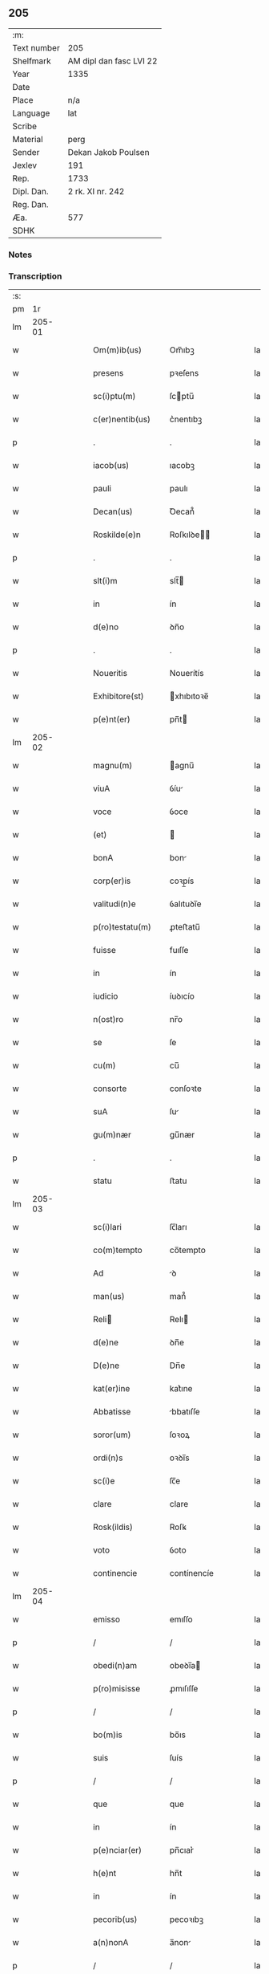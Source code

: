 ** 205
| :m:         |                         |
| Text number | 205                     |
| Shelfmark   | AM dipl dan fasc LVI 22 |
| Year        | 1335                    |
| Date        |                         |
| Place       | n/a                     |
| Language    | lat                     |
| Scribe      |                         |
| Material    | perg                    |
| Sender      | Dekan Jakob Poulsen     |
| Jexlev      | 191                     |
| Rep.        | 1733                    |
| Dipl. Dan.  | 2 rk. XI nr. 242        |
| Reg. Dan.   |                         |
| Æa.         | 577                     |
| SDHK        |                         |

*** Notes


*** Transcription
| :s: |        |   |   |   |   |                     |              |   |   |   |   |     |   |   |   |               |
| pm  |     1r |   |   |   |   |                     |              |   |   |   |   |     |   |   |   |               |
| lm  | 205-01 |   |   |   |   |                     |              |   |   |   |   |     |   |   |   |               |
| w   |        |   |   |   |   | Om(m)ib(us)         | Om̅ıbꝫ        |   |   |   |   | lat |   |   |   |        205-01 |
| w   |        |   |   |   |   | presens             | pꝛeſens      |   |   |   |   | lat |   |   |   |        205-01 |
| w   |        |   |   |   |   | sc(i)ptu(m)         | ſcptu̅       |   |   |   |   | lat |   |   |   |        205-01 |
| w   |        |   |   |   |   | c(er)nentib(us)     | c͛nentıbꝫ     |   |   |   |   | lat |   |   |   |        205-01 |
| p   |        |   |   |   |   | .                   | .            |   |   |   |   | lat |   |   |   |        205-01 |
| w   |        |   |   |   |   | iacob(us)           | ıacobꝫ       |   |   |   |   | lat |   |   |   |        205-01 |
| w   |        |   |   |   |   | pauli               | paulı        |   |   |   |   | lat |   |   |   |        205-01 |
| w   |        |   |   |   |   | Decan(us)           | Ꝺecan᷒        |   |   |   |   | lat |   |   |   |        205-01 |
| w   |        |   |   |   |   | Roskilde(e)n        | Roſkılꝺe̅    |   |   |   |   | lat |   |   |   |        205-01 |
| p   |        |   |   |   |   | .                   | .            |   |   |   |   | lat |   |   |   |        205-01 |
| w   |        |   |   |   |   | slt(i)m             | slt̅         |   |   |   |   | lat |   |   |   |        205-01 |
| w   |        |   |   |   |   | in                  | ín           |   |   |   |   | lat |   |   |   |        205-01 |
| w   |        |   |   |   |   | d(e)no              | ꝺn̅o          |   |   |   |   | lat |   |   |   |        205-01 |
| p   |        |   |   |   |   | .                   | .            |   |   |   |   | lat |   |   |   |        205-01 |
| w   |        |   |   |   |   | Noueritis           | Nouerítís    |   |   |   |   | lat |   |   |   |        205-01 |
| w   |        |   |   |   |   | Exhibitore(st)      | xhıbıtoꝛe̅   |   |   |   |   | lat |   |   |   |        205-01 |
| w   |        |   |   |   |   | p(e)nt(er)          | pn̅t         |   |   |   |   | lat |   |   |   |        205-01 |
| lm  | 205-02 |   |   |   |   |                     |              |   |   |   |   |     |   |   |   |               |
| w   |        |   |   |   |   | magnu(m)            | agnu̅        |   |   |   |   | lat |   |   |   |        205-02 |
| w   |        |   |   |   |   | viuA                | ỽíu         |   |   |   |   | lat |   |   |   |        205-02 |
| w   |        |   |   |   |   | voce                | ỽoce         |   |   |   |   | lat |   |   |   |        205-02 |
| w   |        |   |   |   |   | (et)                |             |   |   |   |   | lat |   |   |   |        205-02 |
| w   |        |   |   |   |   | bonA                | bon         |   |   |   |   | lat |   |   |   |        205-02 |
| w   |        |   |   |   |   | corp(er)is          | coꝛp̲ís       |   |   |   |   | lat |   |   |   |        205-02 |
| w   |        |   |   |   |   | valitudi(n)e        | ỽalıtuꝺı̅e    |   |   |   |   | lat |   |   |   |        205-02 |
| w   |        |   |   |   |   | p(ro)testatu(m)     | ꝓteﬅatu̅      |   |   |   |   | lat |   |   |   |        205-02 |
| w   |        |   |   |   |   | fuisse              | fuıſſe       |   |   |   |   | lat |   |   |   |        205-02 |
| w   |        |   |   |   |   | in                  | ín           |   |   |   |   | lat |   |   |   |        205-02 |
| w   |        |   |   |   |   | iudicio             | íuꝺıcío      |   |   |   |   | lat |   |   |   |        205-02 |
| w   |        |   |   |   |   | n(ost)ro            | nr̅o          |   |   |   |   | lat |   |   |   |        205-02 |
| w   |        |   |   |   |   | se                  | ſe           |   |   |   |   | lat |   |   |   |        205-02 |
| w   |        |   |   |   |   | cu(m)               | cu̅           |   |   |   |   | lat |   |   |   |        205-02 |
| w   |        |   |   |   |   | consorte            | conſoꝛte     |   |   |   |   | lat |   |   |   |        205-02 |
| w   |        |   |   |   |   | suA                 | ſu          |   |   |   |   | lat |   |   |   |        205-02 |
| w   |        |   |   |   |   | gu(m)nær            | gu̅nær        |   |   |   |   | lat |   |   |   |        205-02 |
| p   |        |   |   |   |   | .                   | .            |   |   |   |   | lat |   |   |   |        205-02 |
| w   |        |   |   |   |   | statu               | ﬅatu         |   |   |   |   | lat |   |   |   |        205-02 |
| lm  | 205-03 |   |   |   |   |                     |              |   |   |   |   |     |   |   |   |               |
| w   |        |   |   |   |   | sc(i)lari           | ſc̅ları       |   |   |   |   | lat |   |   |   |        205-03 |
| w   |        |   |   |   |   | co(m)tempto         | co̅tempto     |   |   |   |   | lat |   |   |   |        205-03 |
| w   |        |   |   |   |   | Ad                  | ꝺ           |   |   |   |   | lat |   |   |   |        205-03 |
| w   |        |   |   |   |   | man(us)             | man᷒          |   |   |   |   | lat |   |   |   |        205-03 |
| w   |        |   |   |   |   | Reli               | Relı        |   |   |   |   | lat |   |   |   |        205-03 |
| w   |        |   |   |   |   | d(e)ne              | ꝺn̅e          |   |   |   |   | lat |   |   |   |        205-03 |
| w   |        |   |   |   |   | D(e)ne              | Dn̅e          |   |   |   |   | lat |   |   |   |        205-03 |
| w   |        |   |   |   |   | kat(er)ine          | kat͛ıne       |   |   |   |   | lat |   |   |   |        205-03 |
| w   |        |   |   |   |   | Abbatisse           | bbatıſſe    |   |   |   |   | lat |   |   |   |        205-03 |
| w   |        |   |   |   |   | soror(um)           | ſoꝛoꝝ        |   |   |   |   | lat |   |   |   |        205-03 |
| w   |        |   |   |   |   | ordi(n)s            | oꝛꝺı̅s        |   |   |   |   | lat |   |   |   |        205-03 |
| w   |        |   |   |   |   | sc(i)e              | ſc̅e          |   |   |   |   | lat |   |   |   |        205-03 |
| w   |        |   |   |   |   | clare               | clare        |   |   |   |   | lat |   |   |   |        205-03 |
| w   |        |   |   |   |   | Rosk(ildis)         | Roſꝃ         |   |   |   |   | lat |   |   |   |        205-03 |
| w   |        |   |   |   |   | voto                | ỽoto         |   |   |   |   | lat |   |   |   |        205-03 |
| w   |        |   |   |   |   | continencie         | contínencíe  |   |   |   |   | lat |   |   |   |        205-03 |
| lm  | 205-04 |   |   |   |   |                     |              |   |   |   |   |     |   |   |   |               |
| w   |        |   |   |   |   | emisso              | emıſſo       |   |   |   |   | lat |   |   |   |        205-04 |
| p   |        |   |   |   |   | /                   | /            |   |   |   |   | lat |   |   |   |        205-04 |
| w   |        |   |   |   |   | obedi(n)am          | obeꝺı̅a      |   |   |   |   | lat |   |   |   |        205-04 |
| w   |        |   |   |   |   | p(ro)misisse        | ꝓmıſıſſe     |   |   |   |   | lat |   |   |   |        205-04 |
| p   |        |   |   |   |   | /                   | /            |   |   |   |   | lat |   |   |   |        205-04 |
| w   |        |   |   |   |   | bo(m)is             | bo̅ıs         |   |   |   |   | lat |   |   |   |        205-04 |
| w   |        |   |   |   |   | suis                | ſuís         |   |   |   |   | lat |   |   |   |        205-04 |
| p   |        |   |   |   |   | /                   | /            |   |   |   |   | lat |   |   |   |        205-04 |
| w   |        |   |   |   |   | que                 | que          |   |   |   |   | lat |   |   |   |        205-04 |
| w   |        |   |   |   |   | in                  | ín           |   |   |   |   | lat |   |   |   |        205-04 |
| w   |        |   |   |   |   | p(e)nciar(er)       | pn̅cıar͛       |   |   |   |   | lat |   |   |   |        205-04 |
| w   |        |   |   |   |   | h(e)nt              | hn̅t          |   |   |   |   | lat |   |   |   |        205-04 |
| w   |        |   |   |   |   | in                  | ín           |   |   |   |   | lat |   |   |   |        205-04 |
| w   |        |   |   |   |   | pecorib(us)         | pecoꝛıbꝫ     |   |   |   |   | lat |   |   |   |        205-04 |
| w   |        |   |   |   |   | a(n)nonA            | a̅non        |   |   |   |   | lat |   |   |   |        205-04 |
| p   |        |   |   |   |   | /                   | /            |   |   |   |   | lat |   |   |   |        205-04 |
| w   |        |   |   |   |   | porcis              | poꝛcís       |   |   |   |   | lat |   |   |   |        205-04 |
| w   |        |   |   |   |   | seu                 | ſeu          |   |   |   |   | lat |   |   |   |        205-04 |
| w   |        |   |   |   |   | Alijs               | lís        |   |   |   |   | lat |   |   |   |        205-04 |
| w   |        |   |   |   |   | in                  | ín           |   |   |   |   | lat |   |   |   |        205-04 |
| w   |        |   |   |   |   | remediu(m)          | remeꝺıu̅      |   |   |   |   | lat |   |   |   |        205-04 |
| w   |        |   |   |   |   | Ai(n)aru(m)         | ı̅aru̅        |   |   |   |   | lat |   |   |   |        205-04 |
| lm  | 205-05 |   |   |   |   |                     |              |   |   |   |   |     |   |   |   |               |
| w   |        |   |   |   |   | suaru(m)            | ſuaru̅        |   |   |   |   | lat |   |   |   |        205-05 |
| p   |        |   |   |   |   | /                   | /            |   |   |   |   | lat |   |   |   |        205-05 |
| w   |        |   |   |   |   | dc(i)e              | ꝺc̅e          |   |   |   |   | lat |   |   |   |        205-05 |
| w   |        |   |   |   |   | D(e)ne              | Dn̅e          |   |   |   |   | lat |   |   |   |        205-05 |
| w   |        |   |   |   |   | Abbatisse           | bbatıſſe    |   |   |   |   | lat |   |   |   |        205-05 |
| p   |        |   |   |   |   | /                   | /            |   |   |   |   | lat |   |   |   |        205-05 |
| w   |        |   |   |   |   | sororib(us)         | ſoꝛoꝛıbꝫ     |   |   |   |   | lat |   |   |   |        205-05 |
| w   |        |   |   |   |   | (et)                |             |   |   |   |   | lat |   |   |   |        205-05 |
| w   |        |   |   |   |   | monast(er)io        | monaﬅ͛ıo      |   |   |   |   | lat |   |   |   |        205-05 |
| w   |        |   |   |   |   | resignatis          | reſıgnatís   |   |   |   |   | lat |   |   |   |        205-05 |
| w   |        |   |   |   |   | (et)                |             |   |   |   |   | lat |   |   |   |        205-05 |
| w   |        |   |   |   |   | que                 | que          |   |   |   |   | lat |   |   |   |        205-05 |
| w   |        |   |   |   |   | in                  | ín           |   |   |   |   | lat |   |   |   |        205-05 |
| w   |        |   |   |   |   | morte               | moꝛte        |   |   |   |   | lat |   |   |   |        205-05 |
| w   |        |   |   |   |   | fuerint             | fuerınt      |   |   |   |   | lat |   |   |   |        205-05 |
| w   |        |   |   |   |   | d(e)no              | ꝺn̅o          |   |   |   |   | lat |   |   |   |        205-05 |
| w   |        |   |   |   |   | largiente           | largíente    |   |   |   |   | lat |   |   |   |        205-05 |
| w   |        |   |   |   |   | h(m)turi            | h̅turı        |   |   |   |   | lat |   |   |   |        205-05 |
| p   |        |   |   |   |   | /                   | /            |   |   |   |   | lat |   |   |   |        205-05 |
| w   |        |   |   |   |   | sil(m)it(er)        | sıl̅ıt͛        |   |   |   |   | lat |   |   |   |        205-05 |
| lm  | 205-06 |   |   |   |   |                     |              |   |   |   |   |     |   |   |   |               |
| w   |        |   |   |   |   | relinque(st)dis     | relínque̅ꝺıs  |   |   |   |   | lat |   |   |   |        205-06 |
| p   |        |   |   |   |   | /                   | /            |   |   |   |   | lat |   |   |   |        205-06 |
| w   |        |   |   |   |   | s(m)b               | ſ̅b           |   |   |   |   | lat |   |   |   |        205-06 |
| w   |        |   |   |   |   | hiis                | híís         |   |   |   |   | lat |   |   |   |        205-06 |
| w   |        |   |   |   |   | co(m)dit(i)oib(us)  | co̅ꝺıt̅oıbꝫ    |   |   |   |   | lat |   |   |   |        205-06 |
| w   |        |   |   |   |   | q(uod)              | ꝙ            |   |   |   |   | lat |   |   |   |        205-06 |
| w   |        |   |   |   |   | in                  | ín           |   |   |   |   | lat |   |   |   |        205-06 |
| w   |        |   |   |   |   | curiA               | curı        |   |   |   |   | lat |   |   |   |        205-06 |
| w   |        |   |   |   |   | dc(i)j              | ꝺc̅ȷ          |   |   |   |   | lat |   |   |   |        205-06 |
| w   |        |   |   |   |   | monasterij          | onaﬅerí    |   |   |   |   | lat |   |   |   |        205-06 |
| w   |        |   |   |   |   | skæthæ              | ſkæthæ       |   |   |   |   | lat |   |   |   |        205-06 |
| w   |        |   |   |   |   | debeant             | ꝺebeant      |   |   |   |   | lat |   |   |   |        205-06 |
| w   |        |   |   |   |   | familie             | famılıe      |   |   |   |   | lat |   |   |   |        205-06 |
| w   |        |   |   |   |   | p(er)sid(er)e       | p͛ſıꝺ͛e        |   |   |   |   | lat |   |   |   |        205-06 |
| p   |        |   |   |   |   | /                   | /            |   |   |   |   | lat |   |   |   |        205-06 |
| w   |        |   |   |   |   | censib(us)          | cenſıbꝫ      |   |   |   |   | lat |   |   |   |        205-06 |
| w   |        |   |   |   |   | om(n)ib(us)         | om̅ıbꝫ        |   |   |   |   | lat |   |   |   |        205-06 |
| w   |        |   |   |   |   | (et)                |             |   |   |   |   | lat |   |   |   |        205-06 |
| w   |        |   |   |   |   | p(ro)ue(st)¦tib(us) | ꝓue̅¦tıbꝫ     |   |   |   |   | lat |   |   |   | 205-06—205-07 |
| w   |        |   |   |   |   | d(i)c(t)is          | ꝺc̅ıs         |   |   |   |   | lat |   |   |   |        205-07 |
| w   |        |   |   |   |   | sororib(us)         | ſoꝛoꝛıbꝫ     |   |   |   |   | lat |   |   |   |        205-07 |
| w   |        |   |   |   |   | reuatis            | reuatís     |   |   |   |   | lat |   |   |   |        205-07 |
| p   |        |   |   |   |   | /                   | /            |   |   |   |   | lat |   |   |   |        205-07 |
| w   |        |   |   |   |   | molendinis          | molenꝺínís   |   |   |   |   | lat |   |   |   |        205-07 |
| w   |        |   |   |   |   | solu(m)             | ſolu̅         |   |   |   |   | lat |   |   |   |        205-07 |
| w   |        |   |   |   |   | exceptis            | exceptís     |   |   |   |   | lat |   |   |   |        205-07 |
| p   |        |   |   |   |   | /                   | /            |   |   |   |   | lat |   |   |   |        205-07 |
| w   |        |   |   |   |   | Si                  | Sı           |   |   |   |   | lat |   |   |   |        205-07 |
| w   |        |   |   |   |   | au(m)               | au̅           |   |   |   |   | lat |   |   |   |        205-07 |
| w   |        |   |   |   |   | pp(m)               | ̅            |   |   |   |   | lat |   |   |   |        205-07 |
| w   |        |   |   |   |   | a(n)nos             | a̅nos         |   |   |   |   | lat |   |   |   |        205-07 |
| w   |        |   |   |   |   | v(e)l               | ỽl̅           |   |   |   |   | lat |   |   |   |        205-07 |
| w   |        |   |   |   |   | infirmitatem        | ínfırmítate |   |   |   |   | lat |   |   |   |        205-07 |
| w   |        |   |   |   |   | v(e)l               | ỽl̅           |   |   |   |   | lat |   |   |   |        205-07 |
| w   |        |   |   |   |   | alia(m)             | alıa̅         |   |   |   |   | lat |   |   |   |        205-07 |
| w   |        |   |   |   |   | ca(m)m              | ca̅          |   |   |   |   | lat |   |   |   |        205-07 |
| w   |        |   |   |   |   | r(m)onabilem        | r̅onabıle    |   |   |   |   | lat |   |   |   |        205-07 |
| lm  | 205-08 |   |   |   |   |                     |              |   |   |   |   |     |   |   |   |               |
| w   |        |   |   |   |   | d(i)c(t)is          | ꝺc̅ıs         |   |   |   |   | lat |   |   |   |        205-08 |
| w   |        |   |   |   |   | sororib(us)         | ſoꝛoꝛıbꝫ     |   |   |   |   | lat |   |   |   |        205-08 |
| w   |        |   |   |   |   | no(m)               | no̅           |   |   |   |   | lat |   |   |   |        205-08 |
| w   |        |   |   |   |   | pot(er)int          | pot͛ınt       |   |   |   |   | lat |   |   |   |        205-08 |
| w   |        |   |   |   |   | v(e)l               | ỽl̅           |   |   |   |   | lat |   |   |   |        205-08 |
| w   |        |   |   |   |   | (et)(er)            | ͛            |   |   |   |   | lat |   |   |   |        205-08 |
| w   |        |   |   |   |   | neglexeri(n)t       | neglexerı̅t   |   |   |   |   | lat |   |   |   |        205-08 |
| w   |        |   |   |   |   | in                  | ín           |   |   |   |   | lat |   |   |   |        205-08 |
| w   |        |   |   |   |   | d(i)c(t)is          | ꝺc̅ıs         |   |   |   |   | lat |   |   |   |        205-08 |
| p   |        |   |   |   |   | /                   | /            |   |   |   |   | lat |   |   |   |        205-08 |
| w   |        |   |   |   |   | fu(m)do             | fu̅ꝺo         |   |   |   |   | lat |   |   |   |        205-08 |
| w   |        |   |   |   |   | v(e)l               | ỽl̅           |   |   |   |   | lat |   |   |   |        205-08 |
| w   |        |   |   |   |   | mole(st)dinis       | mole̅ꝺínís    |   |   |   |   | lat |   |   |   |        205-08 |
| w   |        |   |   |   |   | vtilr(er)           | ỽtılr͛        |   |   |   |   | lat |   |   |   |        205-08 |
| w   |        |   |   |   |   | deuire             | ꝺeuíre      |   |   |   |   | lat |   |   |   |        205-08 |
| w   |        |   |   |   |   | extu(m)c            | extu̅c        |   |   |   |   | lat |   |   |   |        205-08 |
| w   |        |   |   |   |   | dc(i)e              | ꝺc̅e          |   |   |   |   | lat |   |   |   |        205-08 |
| w   |        |   |   |   |   | sorores             | ſoꝛoꝛes      |   |   |   |   | lat |   |   |   |        205-08 |
| w   |        |   |   |   |   | lib(er)am           | lıb͛a        |   |   |   |   | lat |   |   |   |        205-08 |
| lm  | 205-09 |   |   |   |   |                     |              |   |   |   |   |     |   |   |   |               |
| w   |        |   |   |   |   | ha(m)eant           | ha̅eant       |   |   |   |   | lat |   |   |   |        205-09 |
| w   |        |   |   |   |   | facultate(st)       | facultate̅    |   |   |   |   | lat |   |   |   |        205-09 |
| w   |        |   |   |   |   | de                  | ꝺe           |   |   |   |   | lat |   |   |   |        205-09 |
| w   |        |   |   |   |   | ip(m)a              | ıp̅a          |   |   |   |   | lat |   |   |   |        205-09 |
| w   |        |   |   |   |   | curiA               | curı        |   |   |   |   | lat |   |   |   |        205-09 |
| w   |        |   |   |   |   | (et)                |             |   |   |   |   | lat |   |   |   |        205-09 |
| w   |        |   |   |   |   | mole(st)dinis       | mole̅ꝺínís    |   |   |   |   | lat |   |   |   |        205-09 |
| p   |        |   |   |   |   | /                   | /            |   |   |   |   | lat |   |   |   |        205-09 |
| w   |        |   |   |   |   | cuicu(m)q(ue)       | cuícu̅qꝫ      |   |   |   |   | lat |   |   |   |        205-09 |
| w   |        |   |   |   |   | malueri(n)t         | maluerı̅t     |   |   |   |   | lat |   |   |   |        205-09 |
| w   |        |   |   |   |   | locandj             | locanꝺ      |   |   |   |   | lat |   |   |   |        205-09 |
| w   |        |   |   |   |   | (et)                |             |   |   |   |   | lat |   |   |   |        205-09 |
| w   |        |   |   |   |   | p(ro)               | ꝓ            |   |   |   |   | lat |   |   |   |        205-09 |
| w   |        |   |   |   |   | suA                 | ſu          |   |   |   |   | lat |   |   |   |        205-09 |
| w   |        |   |   |   |   | vtilitate           | ỽtılıtate    |   |   |   |   | lat |   |   |   |        205-09 |
| w   |        |   |   |   |   | dispensandj         | ꝺıſpenſanꝺ  |   |   |   |   | lat |   |   |   |        205-09 |
| p   |        |   |   |   |   | .                   | .            |   |   |   |   | lat |   |   |   |        205-09 |
| w   |        |   |   |   |   | in                  | ın           |   |   |   |   | lat |   |   |   |        205-09 |
| lm  | 205-10 |   |   |   |   |                     |              |   |   |   |   |     |   |   |   |               |
| w   |        |   |   |   |   | d(i)c(t)o           | ꝺc̅o          |   |   |   |   | lat |   |   |   |        205-10 |
| w   |        |   |   |   |   | (et)(er)            | ͛            |   |   |   |   | lat |   |   |   |        205-10 |
| w   |        |   |   |   |   | monast(er)io        | monaﬅ͛ıo      |   |   |   |   | lat |   |   |   |        205-10 |
| w   |        |   |   |   |   | cu(m)               | cu̅           |   |   |   |   | lat |   |   |   |        205-10 |
| w   |        |   |   |   |   | consorte            | conſoꝛte     |   |   |   |   | lat |   |   |   |        205-10 |
| w   |        |   |   |   |   | suA                 | ſu          |   |   |   |   | lat |   |   |   |        205-10 |
| w   |        |   |   |   |   | p(er)fata           | p͛fata        |   |   |   |   | lat |   |   |   |        205-10 |
| w   |        |   |   |   |   | eccl(es)iastica(m)  | eccl̅ıaﬅıca̅   |   |   |   |   | lat |   |   |   |        205-10 |
| w   |        |   |   |   |   | elegit              | elegıt       |   |   |   |   | lat |   |   |   |        205-10 |
| w   |        |   |   |   |   | sepult(ur)am        | ſepult᷑a     |   |   |   |   | lat |   |   |   |        205-10 |
| p   |        |   |   |   |   | .                   | .            |   |   |   |   | lat |   |   |   |        205-10 |
| w   |        |   |   |   |   | in                  | ın           |   |   |   |   | lat |   |   |   |        205-10 |
| w   |        |   |   |   |   | Cui(us)             | Cuí᷒          |   |   |   |   | lat |   |   |   |        205-10 |
| w   |        |   |   |   |   | Rej                 | Re          |   |   |   |   | lat |   |   |   |        205-10 |
| w   |        |   |   |   |   | Testimo(m)im        | Teﬅımo̅ı     |   |   |   |   | lat |   |   |   |        205-10 |
| w   |        |   |   |   |   | sigillu(m)          | ſıgıllu̅      |   |   |   |   | lat |   |   |   |        205-10 |
| w   |        |   |   |   |   | n(ost)r(u)m         | nr̅          |   |   |   |   | lat |   |   |   |        205-10 |
| w   |        |   |   |   |   | p(e)n¦tib(us)       | pn̅¦tıbꝫ      |   |   |   |   | lat |   |   |   | 205-10—205-11 |
| w   |        |   |   |   |   | e(st)               | e̅            |   |   |   |   | lat |   |   |   |        205-11 |
| w   |        |   |   |   |   | appensu(m)          | aenſu̅       |   |   |   |   | lat |   |   |   |        205-11 |
| p   |        |   |   |   |   | .                   | .            |   |   |   |   | lat |   |   |   |        205-11 |
| w   |        |   |   |   |   | Datu(m)(m)          | Datu̅̅         |   |   |   |   | lat |   |   |   |        205-11 |
| w   |        |   |   |   |   | anno                | anno         |   |   |   |   | lat |   |   |   |        205-11 |
| w   |        |   |   |   |   | d(e)nj              | ꝺn̅          |   |   |   |   | lat |   |   |   |        205-11 |
| n   |        |   |   |   |   | .m(o).              | .ͦ.          |   |   |   |   | lat |   |   |   |        205-11 |
| n   |        |   |   |   |   | cc(o)c.             | ccͦc.         |   |   |   |   | lat |   |   |   |        205-11 |
| n   |        |   |   |   |   | xx(o)x              | xxͦx          |   |   |   |   | lat |   |   |   |        205-11 |
| w   |        |   |   |   |   | q(i)nto             | qnto        |   |   |   |   | lat |   |   |   |        205-11 |
| :e: |        |   |   |   |   |                     |              |   |   |   |   |     |   |   |   |               |
